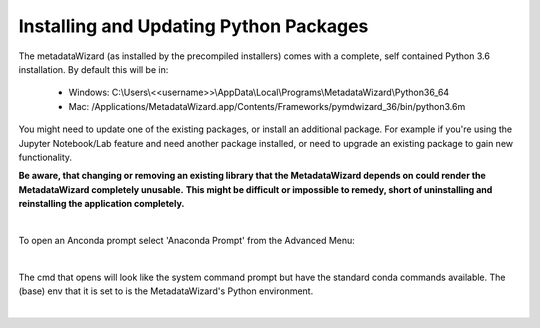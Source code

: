 =======================================
Installing and Updating Python Packages
=======================================

The metadataWizard (as installed by the precompiled installers) comes with a complete, self contained Python 3.6 installation.
By default this will be in:
  - Windows: C:\\Users\\<<username>>\\AppData\\Local\\Programs\\MetadataWizard\\Python36_64
  - Mac: /Applications/MetadataWizard.app/Contents/Frameworks/pymdwizard_36/bin/python3.6m

You might need to update one of the existing packages, or install an additional package.  For example if you're using
the Jupyter Notebook/Lab feature and need another package installed, or need to upgrade an existing package to gain new functionality.


**Be aware, that changing or removing an existing library that the MetadataWizard depends on could render the MetadataWizard completely unusable.**
**This might be difficult or impossible to remedy, short of uninstalling and reinstalling the application completely.**

|

To open an Anconda prompt select 'Anaconda Prompt' from the Advanced Menu:

.. image:: ../img/AnacondaPrompt.png
   :width: 300pt

|

The cmd that opens will look like the system command prompt but have the standard conda commands available.
The (base) env that it is set to is the MetadataWizard's Python environment.

.. image:: ../img/AnacondaPrompt2.png
   :width: 900pt
   :align: left

|
